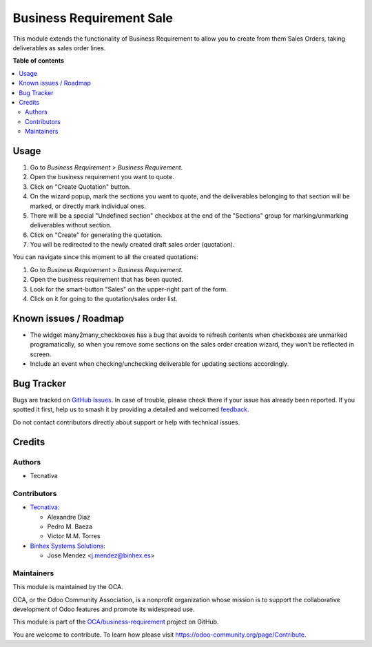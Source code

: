 =========================
Business Requirement Sale
=========================

.. 
   !!!!!!!!!!!!!!!!!!!!!!!!!!!!!!!!!!!!!!!!!!!!!!!!!!!!
   !! This file is generated by oca-gen-addon-readme !!
   !! changes will be overwritten.                   !!
   !!!!!!!!!!!!!!!!!!!!!!!!!!!!!!!!!!!!!!!!!!!!!!!!!!!!
   !! source digest: sha256:1123099a39568e79582a766467f407b6324124f64ca6d7fdfdedafff8c8aeef0
   !!!!!!!!!!!!!!!!!!!!!!!!!!!!!!!!!!!!!!!!!!!!!!!!!!!!

.. |badge1| image:: https://img.shields.io/badge/maturity-Beta-yellow.png
    :target: https://odoo-community.org/page/development-status
    :alt: Beta
.. |badge2| image:: https://img.shields.io/badge/licence-AGPL--3-blue.png
    :target: http://www.gnu.org/licenses/agpl-3.0-standalone.html
    :alt: License: AGPL-3
.. |badge3| image:: https://img.shields.io/badge/github-OCA%2Fbusiness--requirement-lightgray.png?logo=github
    :target: https://github.com/OCA/business-requirement/tree/16.0/business_requirement_sale
    :alt: OCA/business-requirement
.. |badge4| image:: https://img.shields.io/badge/weblate-Translate%20me-F47D42.png
    :target: https://translation.odoo-community.org/projects/business-requirement-16-0/business-requirement-16-0-business_requirement_sale
    :alt: Translate me on Weblate
.. |badge5| image:: https://img.shields.io/badge/runboat-Try%20me-875A7B.png
    :target: https://runboat.odoo-community.org/builds?repo=OCA/business-requirement&target_branch=16.0
    :alt: Try me on Runboat

|badge1| |badge2| |badge3| |badge4| |badge5|

This module extends the functionality of Business Requirement to allow you to
create from them Sales Orders, taking deliverables as sales order lines.

**Table of contents**

.. contents::
   :local:

Usage
=====

#. Go to *Business Requirement > Business Requirement*.
#. Open the business requirement you want to quote.
#. Click on "Create Quotation" button.
#. On the wizard popup, mark the sections you want to quote, and the
   deliverables belonging to that section will be marked, or directly mark
   individual ones.
#. There will be a special "Undefined section" checkbox at the end of the
   "Sections" group for marking/unmarking deliverables without section.
#. Click on "Create" for generating the quotation.
#. You will be redirected to the newly created draft sales order (quotation).

You can navigate since this moment to all the created quotations:

#. Go to *Business Requirement > Business Requirement*.
#. Open the business requirement that has been quoted.
#. Look for the smart-button "Sales" on the upper-right part of the form.
#. Click on it for going to the quotation/sales order list.

Known issues / Roadmap
======================

* The widget many2many_checkboxes has a bug that avoids to refresh contents
  when checkboxes are unmarked programatically, so when you remove some
  sections on the sales order creation wizard, they won't be reflected in
  screen.
* Include an event when checking/unchecking deliverable for updating sections
  accordingly.

Bug Tracker
===========

Bugs are tracked on `GitHub Issues <https://github.com/OCA/business-requirement/issues>`_.
In case of trouble, please check there if your issue has already been reported.
If you spotted it first, help us to smash it by providing a detailed and welcomed
`feedback <https://github.com/OCA/business-requirement/issues/new?body=module:%20business_requirement_sale%0Aversion:%2016.0%0A%0A**Steps%20to%20reproduce**%0A-%20...%0A%0A**Current%20behavior**%0A%0A**Expected%20behavior**>`_.

Do not contact contributors directly about support or help with technical issues.

Credits
=======

Authors
~~~~~~~

* Tecnativa

Contributors
~~~~~~~~~~~~

* `Tecnativa <https://www.tecnativa.com>`_:

  * Alexandre Diaz
  * Pedro M. Baeza
  * Victor M.M. Torres

* `Binhex Systems Solutions <https://www.binhex.es>`_:

  * Jose Mendez <j.mendez@binhex.es>

Maintainers
~~~~~~~~~~~

This module is maintained by the OCA.

.. image:: https://odoo-community.org/logo.png
   :alt: Odoo Community Association
   :target: https://odoo-community.org

OCA, or the Odoo Community Association, is a nonprofit organization whose
mission is to support the collaborative development of Odoo features and
promote its widespread use.

This module is part of the `OCA/business-requirement <https://github.com/OCA/business-requirement/tree/16.0/business_requirement_sale>`_ project on GitHub.

You are welcome to contribute. To learn how please visit https://odoo-community.org/page/Contribute.
